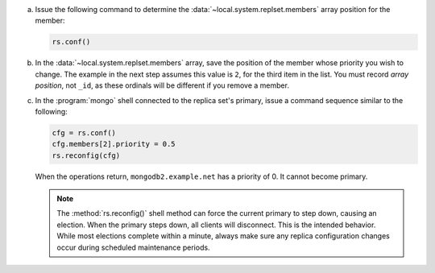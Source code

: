 a. Issue the following command to determine the
   :data:`~local.system.replset.members` array position for the member:

   .. code-block:: javascript

      rs.conf()

#. In the :data:`~local.system.replset.members` array, save the
   position of the member whose priority you wish to change. The example in
   the next step assumes this value is ``2``, for the third item
   in the list. You must record *array position*, not ``_id``, as these
   ordinals will be different if you remove a member.

#. In the :program:`mongo` shell connected to the replica set's
   primary, issue a command sequence similar to the following:

   .. code-block:: javascript

      cfg = rs.conf()
      cfg.members[2].priority = 0.5
      rs.reconfig(cfg)

   When the operations return, ``mongodb2.example.net`` has a priority
   of 0. It cannot become primary.

   .. note::

      The :method:`rs.reconfig()` shell method can force the current
      primary to step down, causing an election. When the primary steps
      down, all clients will disconnect. This is the intended behavior.
      While most elections complete within a minute, always make sure
      any replica configuration changes occur during scheduled
      maintenance periods.
